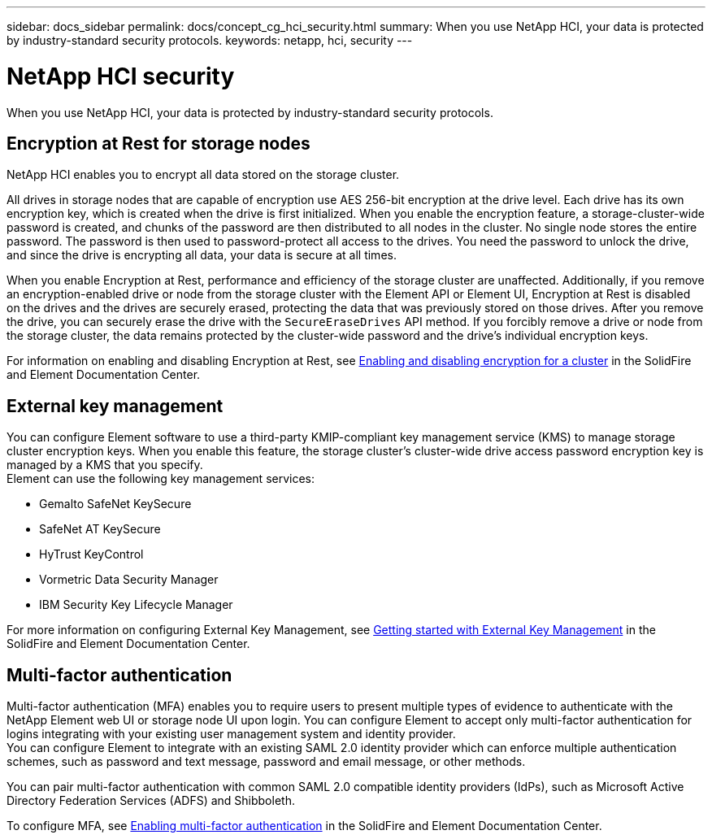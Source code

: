 ---
sidebar: docs_sidebar
permalink: docs/concept_cg_hci_security.html
summary: When you use NetApp HCI, your data is protected by industry-standard security protocols.
keywords: netapp, hci, security
---

= NetApp HCI security
:hardbreaks:
:nofooter:
:icons: font
:linkattrs:
:imagesdir: ../media/

[.lead]
When you use NetApp HCI, your data is protected by industry-standard security protocols.

== Encryption at Rest for storage nodes

NetApp HCI enables you to encrypt all data stored on the storage cluster.

All drives in storage nodes that are capable of encryption use AES 256-bit encryption at the drive level. Each drive has its own encryption key, which is created when the drive is first initialized. When you enable the encryption feature, a storage-cluster-wide password is created, and chunks of the password are then distributed to all nodes in the cluster. No single node stores the entire password. The password is then used to password-protect all access to the drives. You need the password to unlock the drive, and since the drive is encrypting all data, your data is secure at all times.

When you enable Encryption at Rest, performance and efficiency of the storage cluster are unaffected. Additionally, if you remove an encryption-enabled drive or node from the storage cluster with the Element API or Element UI, Encryption at Rest is disabled on the drives and the drives are securely erased, protecting the data that was previously stored on those drives. After you remove the drive, you can securely erase the drive with the `SecureEraseDrives` API method. If you forcibly remove a drive or node from the storage cluster, the data remains protected by the cluster-wide password and the drive’s individual encryption keys.

For information on enabling and disabling Encryption at Rest, see http://docs.netapp.com/sfe-120/topic/com.netapp.doc.sfe-ug/GUID-EE404D52-B621-4DE5-B141-2559768FB1D0.html[Enabling and disabling encryption for a cluster] in the SolidFire and Element Documentation Center.

== External key management

You can configure Element software to use a third-party KMIP-compliant key management service (KMS) to manage storage cluster encryption keys. When you enable this feature, the storage cluster's cluster-wide drive access password encryption key is managed by a KMS that you specify.
Element can use the following key management services:

* Gemalto SafeNet KeySecure
* SafeNet AT KeySecure
* HyTrust KeyControl
* Vormetric Data Security Manager
* IBM Security Key Lifecycle Manager

For more information on configuring External Key Management, see http://docs.netapp.com/sfe-120/topic/com.netapp.doc.sfe-ug/GUID-057D852C-9C1C-458A-9161-328EDA349B00.html[Getting started with External Key Management] in the SolidFire and Element Documentation Center.

== Multi-factor authentication

Multi-factor authentication (MFA) enables you to require users to present multiple types of evidence to authenticate with the NetApp Element web UI or storage node UI upon login. You can configure Element to accept only multi-factor authentication for logins integrating with your existing user management system and identity provider.
You can configure Element to integrate with an existing SAML 2.0 identity provider which can enforce multiple authentication schemes, such as password and text message, password and email message, or other methods.

You can pair multi-factor authentication with common SAML 2.0 compatible identity providers (IdPs), such as Microsoft Active Directory Federation Services (ADFS) and Shibboleth.

To configure MFA, see http://docs.netapp.com/sfe-120/topic/com.netapp.doc.sfe-ug/GUID-B1C8D8E2-CE95-41FD-9A3E-A0C424EC84F3.html[Enabling multi-factor authentication] in the SolidFire and Element Documentation Center.
